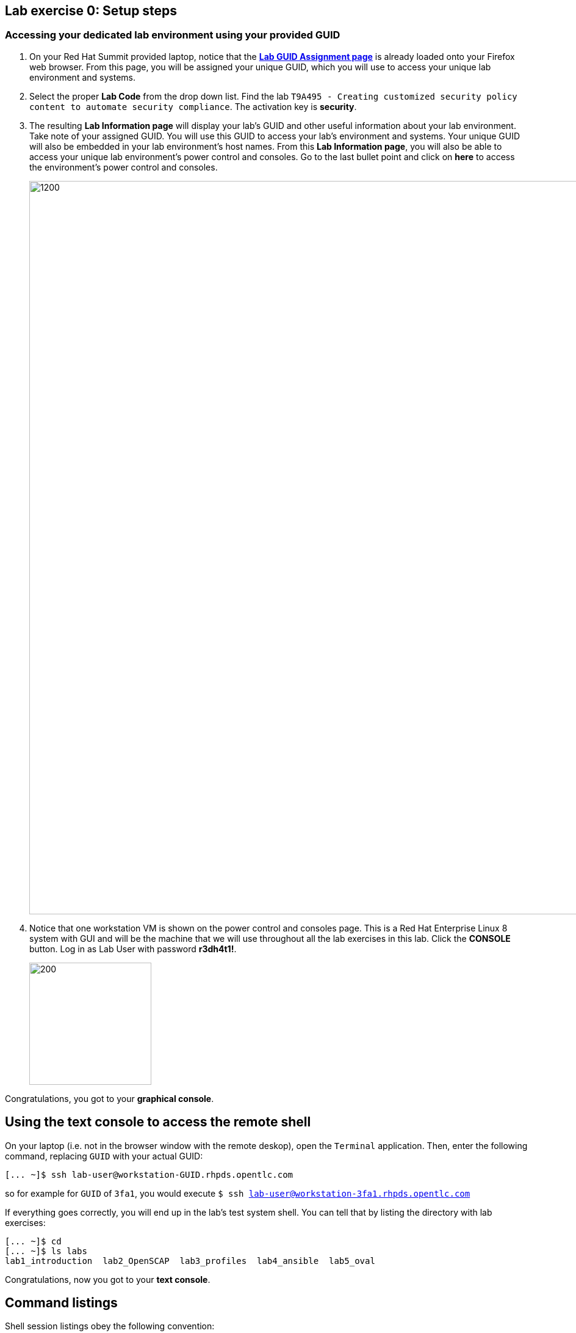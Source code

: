 == Lab exercise 0: Setup steps

:imagesdir: images

=== Accessing your dedicated lab environment using your provided GUID

. On your Red Hat Summit provided laptop, notice that the https://www.opentlc.com/gg/gg.cgi?profile=generic_summit[*Lab GUID Assignment page*^] is already loaded onto your Firefox web browser.
From this page, you will be assigned your unique GUID, which you will use to access your unique lab environment and systems.

. Select the proper *Lab Code* from the drop down list. Find the lab `T9A495 - Creating customized security policy content to automate security compliance`.
The activation key is *security*.

. The resulting *Lab Information page* will display your lab's GUID and other useful information about your lab environment.
Take note of your assigned GUID.
You will use this GUID to access your lab's environment and systems.
Your unique GUID will also be embedded in your lab environment's host names.
From this *Lab Information page*, you will also be able to access your unique lab environment's power control and consoles.
Go to the last bullet point and click on *here* to access the environment's power control and consoles.
+
image:labinfopage.png[1200,1200]

. Notice that one workstation VM is shown on the power control and consoles page.
This is a Red Hat Enterprise Linux 8 system with GUI and will be the machine that we will use throughout all the lab exercises in this lab.
Click the *CONSOLE* button.
Log in as Lab User with password *r3dh4t1!*.
+
image:vmconsole.png[200,200]

Congratulations, you got to your *graphical console*.


== Using the text console to access the remote shell

On your laptop (i.e. not in the browser window with the remote deskop), open the `Terminal` application.
Then, enter the following command, replacing `GUID` with your actual GUID:

----
[... ~]$ ssh lab-user@workstation-GUID.rhpds.opentlc.com
----

so for example for `GUID` of `3fa1`, you would execute `$ ssh lab-user@workstation-3fa1.rhpds.opentlc.com`

If everything goes correctly, you will end up in the lab's test system shell.
You can tell that by listing the directory with lab exercises:

----
[... ~]$ cd
[... ~]$ ls labs
lab1_introduction  lab2_OpenSCAP  lab3_profiles  lab4_ansible  lab5_oval
----

Congratulations, now you got to your *text console*.


== Command listings

Shell session listings obey the following convention:

----
[... ~]$ pwd
/home/lab-user
[... ~]$ cd labs
[... labs]$ ls
lab1_introduction  lab2_OpenSCAP  lab3_profiles  lab4_ansible  lab5_oval
[... labs]$ cat /etc/passwd
...
lab-user:x:1000:1000:Lab User:/home/lab-user:/bin/bash
----

- Commands, in this example `pwd` and `cat /etc/passwd`, are prefixed by `[...` followed by the respective directory name and `]$`.
For reference, in the actual terminal, commands are prefixed also by the current username and hostname, for example `[lab-user@workstation-3fa1 ~]$`.
- Lines that follow commands and that are not commands themselves represent the last command's output.
In the example above, the output of the `ls` command in the `labs` directory are directories with lab exercises.
- Ellipsis may be used to indicate that there are multiple output lines, but as they are of no interest, they are omitted.
In the example above, the output of the `cat /etc/passwd` contains lots of lines, and we have emphasized the line containing `lab-user`'s entry.


== Copy-pasting

When composing a file in an editor based on an existing document, you probably use the copy-pasting:
You select text you want to copy in the document, you press `Ctrl+C` to copy it to the system clipboard, and you paste it from the clipboard to the editor using `Ctrl+V`.

Mind that when you paste to the terminal editor, you have to use `Ctrl+Shift+V` instead of the `Ctrl+V`.
The same applies when copying from the terminal window - you have to use `Ctrl+Shift+C` after selecting the text, not just `Ctrl+C`.


== Searching in the browser

When told to search for a occurrence of text in the Firefox browser, you have following possibilities:

- Press `Ctrl+F`, which will bring up the search window.
- Click the "hamburger menu" at the top right corner, and click the `Find in This Page` entry.
This is the same as the previous step, but it is useful if you have problems with the keyboard shortcut.

image:0-04-find_in_page.png[600,600]

//. If the browser has the `Find in Page` extension installed, there is a blue icon close to the "hamburger menu" at the top right part of the browser.
//You can click it, and start typing the text to search for.
//The extension will display surroundings of the web page next to occurrences of the expression.


link:README.adoc#table-of-contents[ Table of Contents ] | link:lab1_introduction.adoc[Lab exercise 1: Say Hello to ComplianceAsCode]
